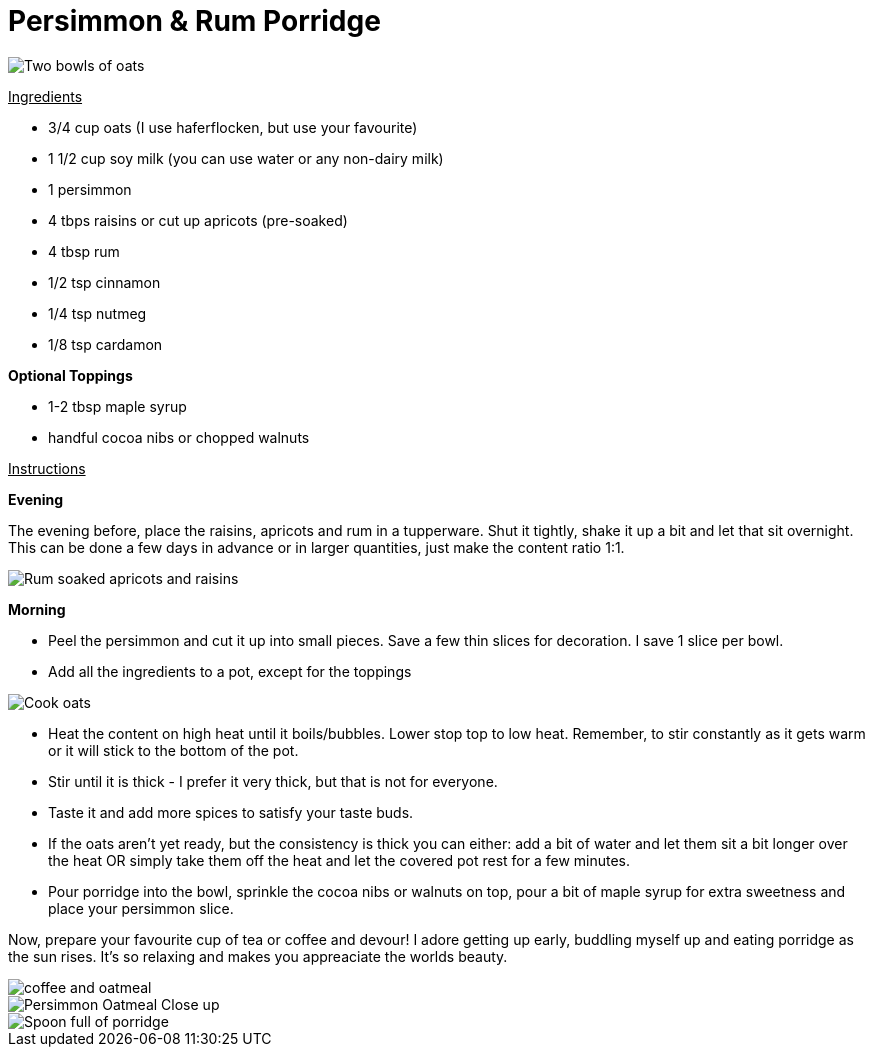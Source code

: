 = Persimmon & Rum Porridge
:hp-image: oatmealcloseup.jpg

:hp-tags: [recipe, vegan, porridge, persimmon, oats rum, raisins, apricot]

image::coupleoatmeal.jpg#small[Two bowls of oats]

+++<u>Ingredients</u>+++
[square]
- 3/4 cup oats (I use haferflocken, but use your favourite)
- 1 1/2 cup soy milk (you can use water or any non-dairy milk)
- 1 persimmon
- 4 tbps raisins or cut up apricots (pre-soaked)
- 4 tbsp rum
- 1/2 tsp cinnamon
- 1/4 tsp nutmeg
- 1/8 tsp cardamon

*Optional Toppings*
[square]
- 1-2 tbsp maple syrup
- handful cocoa nibs or chopped walnuts

+++<u>Instructions</u>+++

*Evening*

The evening before, place the raisins, apricots and rum in a tupperware. Shut it tightly, shake it up a bit and let that sit overnight. This can be done a few days in advance or in larger quantities, just make the content ratio 1:1.

image::rumraisins.jpg#small[Rum soaked apricots and raisins]

*Morning*
[square]
- Peel the persimmon and cut it up into small pieces. Save a few thin slices for decoration. I save 1 slice per bowl.
- Add all the ingredients to a pot, except for the toppings

image::oatmealpot.jpg#small[Cook oats]

[square]
- Heat the content on high heat until it boils/bubbles. Lower stop top to low heat. Remember, to stir constantly as it gets warm or it will stick to the bottom of the pot.
- Stir until it is thick - I prefer it very thick, but that is not for everyone.
- Taste it and add more spices to satisfy your taste buds.
- If the oats aren't yet ready, but the consistency is thick you can either: add a bit of water and let them sit a bit longer over the heat OR simply take them off the heat and let the covered pot rest for a few minutes.
- Pour porridge into the bowl, sprinkle the cocoa nibs or walnuts on top, pour a bit of maple syrup for extra sweetness and place your persimmon slice.

Now, prepare your favourite cup of tea or coffee and devour! I adore getting up early, buddling myself up and eating porridge as the sun rises. It's so relaxing and makes you appreaciate the worlds beauty.

image::coffeeoats.jpg#small[coffee and oatmeal]

image::oatmealcloseup.jpg#small[Persimmon Oatmeal Close up]

image::porridgespoon.jpg#small[Spoon full of porridge]